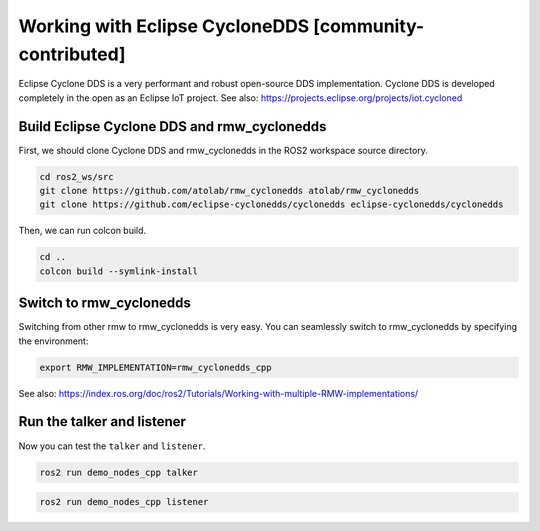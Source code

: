 .. redirect-from::

    Working-with-Eclipse-CycloneDDS

Working with Eclipse CycloneDDS [community-contributed]
=========================================================

Eclipse Cyclone DDS is a very performant and robust open-source DDS implementation.
Cyclone DDS is developed completely in the open as an Eclipse IoT project.
See also: https://projects.eclipse.org/projects/iot.cycloned

Build Eclipse Cyclone DDS and rmw_cyclonedds
--------------------------------------------

First, we should clone Cyclone DDS and rmw_cyclonedds in the ROS2 workspace source directory.

.. code-block:: bash

   cd ros2_ws/src
   git clone https://github.com/atolab/rmw_cyclonedds atolab/rmw_cyclonedds
   git clone https://github.com/eclipse-cyclonedds/cyclonedds eclipse-cyclonedds/cyclonedds

Then, we can run colcon build.

.. code-block:: bash

   cd ..
   colcon build --symlink-install

Switch to rmw_cyclonedds
------------------------

Switching from other rmw to rmw_cyclonedds is very easy.
You can seamlessly switch to rmw_cyclonedds by specifying the environment:

.. code-block:: bash

   export RMW_IMPLEMENTATION=rmw_cyclonedds_cpp

See also: https://index.ros.org/doc/ros2/Tutorials/Working-with-multiple-RMW-implementations/

Run the talker and listener
---------------------------

Now you can test the ``talker`` and ``listener``.

.. code-block:: bash

   ros2 run demo_nodes_cpp talker

.. code-block:: bash

   ros2 run demo_nodes_cpp listener
